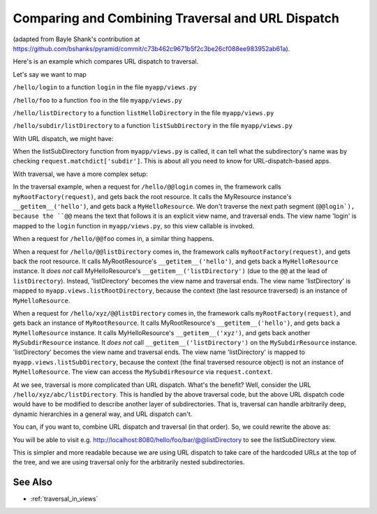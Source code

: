 .. _comparing_traversal_and_dispatch:

Comparing and Combining Traversal and URL Dispatch
--------------------------------------------------

(adapted from Bayle Shank's contribution at
https://github.com/bshanks/pyramid/commit/c73b462c9671b5f2c3be26cf088ee983952ab61a).

Here's is an example which compares URL dispatch to traversal.

Let's say we want to map 

``/hello/login`` to a function ``login`` in the file ``myapp/views.py``

``/hello/foo`` to a function ``foo`` in the file ``myapp/views.py``

``/hello/listDirectory`` to a function ``listHelloDirectory`` in the file
``myapp/views.py``

``/hello/subdir/listDirectory`` to a function ``listSubDirectory`` in the
file ``myapp/views.py``

With URL dispatch, we might have:

.. code-block:: python
   :linenos:

    config.add_route('helloLogin', '/hello/login')
    config.add_route('helloFoo', '/hello/foo')
    config.add_route('helloList', '/hello/listDirectory')
    config.add_route('list', '/hello/{subdir}/listDirectory')

    config.add_view('myapp.views.login', route_name='helloLogin')
    config.add_view('myapp.views.foo', route_name='helloFoo')
    config.add_view('myapp.views.listHelloDirectory', route_name='helloList')
    config.add_view('myapp.views.listSubDirectory', route_name='list')

When the listSubDirectory function from ``myapp/views.py`` is called, it can
tell what the subdirectory's name was by checking
``request.matchdict['subdir']``.  This is about all you need to know for
URL-dispatch-based apps.

With traversal, we have a more complex setup:

.. code-block:: python
   :linenos:

    class MyResource(dict):
        def __init__(self, name, parent):
            self.__name__ = name
            self.__parent__ = parent

    class MySubdirResource(MyResource):
        def __init__(self, name, parent):
            self.__name__ = name
            self.__parent__ = parent
   
        # returns a MyResource object when the key is the name 
        # of a subdirectory
        def __getitem__(self, key):
            return MySubdirResource(key, self)
            
    class MyHelloResource(MySubdirResource):
        pass
   
    def myRootFactory(request):
        rootResource = MyResource('', None)
        helloResource = MyHelloResource('hello', rootResource)
        rootResource['hello'] = helloResource
        return rootResource
        
    config.add_view('myapp.views.login', name='login')
    config.add_view('myapp.views.foo', name='foo')
    config.add_view('myapp.views.listHelloDirectory', context=MyHelloResource, 
                    name='listDirectory')
    config.add_view('myapp.views.listSubDirectory', name='listDirectory')
   
In the traversal example, when a request for ``/hello/@@login`` comes in, the
framework calls ``myRootFactory(request)``, and gets back the root
resource. It calls the MyResource instance's ``__getitem__('hello')``, and
gets back a ``MyHelloResource``. We don't traverse the next path segment
(``@@login`), because the ``@@`` means the text that follows it is an
explicit view name, and traversal ends.  The view name 'login' is mapped to
the ``login`` function in ``myapp/views.py``, so this view callable is
invoked.

When a request for ``/hello/@@foo`` comes in, a similar thing happens.

When a request for ``/hello/@@listDirectory`` comes in, the framework calls
``myRootFactory(request)``, and gets back the root resource. It calls
MyRootResource's ``__getitem__('hello')``, and gets back a
``MyHelloResource`` instance. It *does not* call MyHelloResource's
``__getitem__('listDirectory')`` (due to the ``@@`` at the lead of
``listDirectory``).  Instead, 'listDirectory' becomes the view name and
traversal ends. The view name 'listDirectory' is mapped to
``myapp.views.listRootDirectory``, because the context (the last resource
traversed) is an instance of ``MyHelloResource``.

When a request for ``/hello/xyz/@@listDirectory`` comes in, the framework
calls ``myRootFactory(request)``, and gets back an instance of
``MyRootResource``. It calls MyRootResource's ``__getitem__('hello')``, and
gets back a ``MyHelloResource`` instance. It calls MyHelloResource's
``__getitem__('xyz')``, and gets back another ``MySubdirResource``
instance. It *does not* call ``__getitem__('listDirectory')`` on the
``MySubdirResource`` instance. 'listDirectory' becomes the view name and
traversal ends. The view name 'listDirectory' is mapped to
``myapp.views.listSubDirectory``, because the context (the final traversed
resource object) is not an instance of ``MyHelloResource``. The view can
access the ``MySubdirResource`` via ``request.context``.

At we see, traversal is more complicated than URL dispatch. What's the
benefit? Well, consider the URL ``/hello/xyz/abc/listDirectory``. This is
handled by the above traversal code, but the above URL dispatch code would
have to be modified to describe another layer of subdirectories. That is,
traversal can handle arbitrarily deep, dynamic hierarchies in a general way,
and URL dispatch can't.

You can, if you want to, combine URL dispatch and traversal (in that
order). So, we could rewrite the above as:

.. code-block:: python
   :linenos:

    class MyResource(dict):
        def __init__(self, name, parent):
            self.__name__ = name
            self.__parent__ = parent
            
        # returns a MyResource object unconditionally
        def __getitem__(self, key):
            return MyResource(key, self)

    def myRootFactory(request):
        return MyResource('', None)
     
    config = Configurator()

    config.add_route('helloLogin', '/hello/login')
    config.add_route('helloFoo', '/hello/foo')
    config.add_route('helloList', '/hello/listDirectory')
    config.add_route('list', '/hello/*traverse', factory=myRootFactory)

    config.add_view('myapp.views.login', route_name='helloLogin')
    config.add_view('myapp.views.foo', route_name='helloFoo')
    config.add_view('myapp.views.listHelloDirectory', route_name='helloList')
    config.add_view('myapp.views.listSubDirectory', route_name='list',
                    name='listDirectory')

You will be able to visit
e.g. `<http://localhost:8080/hello/foo/bar/@@listDirectory>`_ to see the
listSubDirectory view.

This is simpler and more readable because we are using URL dispatch to take
care of the hardcoded URLs at the top of the tree, and we are using traversal
only for the arbitrarily nested subdirectories.

See Also
~~~~~~~~

- :ref:`traversal_in_views`
